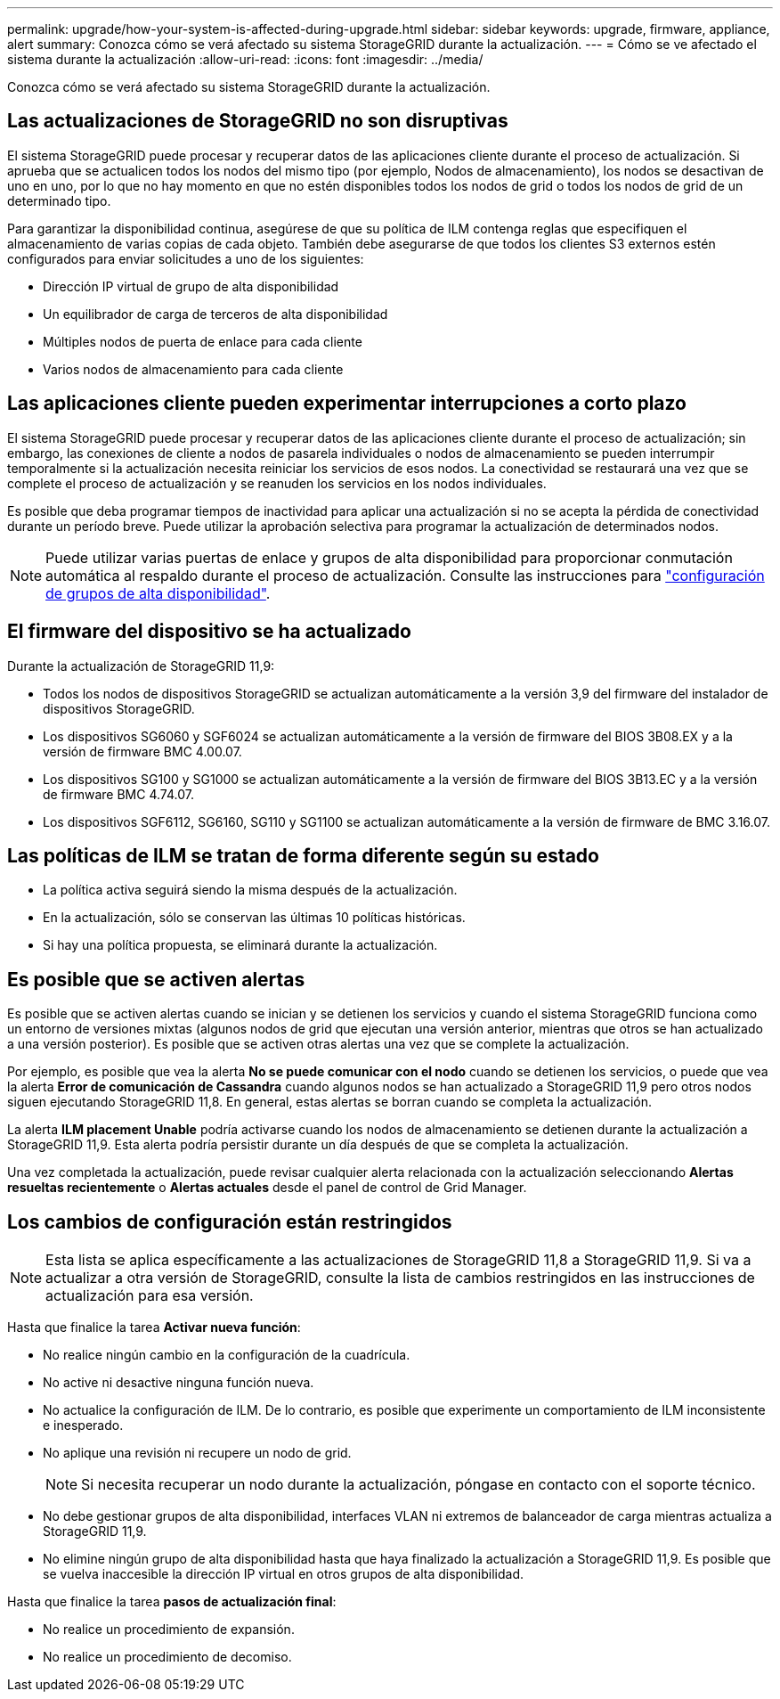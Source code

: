 ---
permalink: upgrade/how-your-system-is-affected-during-upgrade.html 
sidebar: sidebar 
keywords: upgrade, firmware, appliance, alert 
summary: Conozca cómo se verá afectado su sistema StorageGRID durante la actualización. 
---
= Cómo se ve afectado el sistema durante la actualización
:allow-uri-read: 
:icons: font
:imagesdir: ../media/


[role="lead"]
Conozca cómo se verá afectado su sistema StorageGRID durante la actualización.



== Las actualizaciones de StorageGRID no son disruptivas

El sistema StorageGRID puede procesar y recuperar datos de las aplicaciones cliente durante el proceso de actualización. Si aprueba que se actualicen todos los nodos del mismo tipo (por ejemplo, Nodos de almacenamiento), los nodos se desactivan de uno en uno, por lo que no hay momento en que no estén disponibles todos los nodos de grid o todos los nodos de grid de un determinado tipo.

Para garantizar la disponibilidad continua, asegúrese de que su política de ILM contenga reglas que especifiquen el almacenamiento de varias copias de cada objeto. También debe asegurarse de que todos los clientes S3 externos estén configurados para enviar solicitudes a uno de los siguientes:

* Dirección IP virtual de grupo de alta disponibilidad
* Un equilibrador de carga de terceros de alta disponibilidad
* Múltiples nodos de puerta de enlace para cada cliente
* Varios nodos de almacenamiento para cada cliente




== Las aplicaciones cliente pueden experimentar interrupciones a corto plazo

El sistema StorageGRID puede procesar y recuperar datos de las aplicaciones cliente durante el proceso de actualización; sin embargo, las conexiones de cliente a nodos de pasarela individuales o nodos de almacenamiento se pueden interrumpir temporalmente si la actualización necesita reiniciar los servicios de esos nodos. La conectividad se restaurará una vez que se complete el proceso de actualización y se reanuden los servicios en los nodos individuales.

Es posible que deba programar tiempos de inactividad para aplicar una actualización si no se acepta la pérdida de conectividad durante un período breve. Puede utilizar la aprobación selectiva para programar la actualización de determinados nodos.


NOTE: Puede utilizar varias puertas de enlace y grupos de alta disponibilidad para proporcionar conmutación automática al respaldo durante el proceso de actualización. Consulte las instrucciones para link:../admin/configure-high-availability-group.html["configuración de grupos de alta disponibilidad"].



== El firmware del dispositivo se ha actualizado

Durante la actualización de StorageGRID 11,9:

* Todos los nodos de dispositivos StorageGRID se actualizan automáticamente a la versión 3,9 del firmware del instalador de dispositivos StorageGRID.
* Los dispositivos SG6060 y SGF6024 se actualizan automáticamente a la versión de firmware del BIOS 3B08.EX y a la versión de firmware BMC 4.00.07.
* Los dispositivos SG100 y SG1000 se actualizan automáticamente a la versión de firmware del BIOS 3B13.EC y a la versión de firmware BMC 4.74.07.
* Los dispositivos SGF6112, SG6160, SG110 y SG1100 se actualizan automáticamente a la versión de firmware de BMC 3.16.07.




== Las políticas de ILM se tratan de forma diferente según su estado

* La política activa seguirá siendo la misma después de la actualización.
* En la actualización, sólo se conservan las últimas 10 políticas históricas.
* Si hay una política propuesta, se eliminará durante la actualización.




== Es posible que se activen alertas

Es posible que se activen alertas cuando se inician y se detienen los servicios y cuando el sistema StorageGRID funciona como un entorno de versiones mixtas (algunos nodos de grid que ejecutan una versión anterior, mientras que otros se han actualizado a una versión posterior). Es posible que se activen otras alertas una vez que se complete la actualización.

Por ejemplo, es posible que vea la alerta *No se puede comunicar con el nodo* cuando se detienen los servicios, o puede que vea la alerta *Error de comunicación de Cassandra* cuando algunos nodos se han actualizado a StorageGRID 11,9 pero otros nodos siguen ejecutando StorageGRID 11,8. En general, estas alertas se borran cuando se completa la actualización.

La alerta *ILM placement Unable* podría activarse cuando los nodos de almacenamiento se detienen durante la actualización a StorageGRID 11,9. Esta alerta podría persistir durante un día después de que se completa la actualización.

Una vez completada la actualización, puede revisar cualquier alerta relacionada con la actualización seleccionando *Alertas resueltas recientemente* o *Alertas actuales* desde el panel de control de Grid Manager.



== Los cambios de configuración están restringidos


NOTE: Esta lista se aplica específicamente a las actualizaciones de StorageGRID 11,8 a StorageGRID 11,9. Si va a actualizar a otra versión de StorageGRID, consulte la lista de cambios restringidos en las instrucciones de actualización para esa versión.

Hasta que finalice la tarea *Activar nueva función*:

* No realice ningún cambio en la configuración de la cuadrícula.
* No active ni desactive ninguna función nueva.
* No actualice la configuración de ILM. De lo contrario, es posible que experimente un comportamiento de ILM inconsistente e inesperado.
* No aplique una revisión ni recupere un nodo de grid.
+

NOTE: Si necesita recuperar un nodo durante la actualización, póngase en contacto con el soporte técnico.

* No debe gestionar grupos de alta disponibilidad, interfaces VLAN ni extremos de balanceador de carga mientras actualiza a StorageGRID 11,9.
* No elimine ningún grupo de alta disponibilidad hasta que haya finalizado la actualización a StorageGRID 11,9. Es posible que se vuelva inaccesible la dirección IP virtual en otros grupos de alta disponibilidad.


Hasta que finalice la tarea *pasos de actualización final*:

* No realice un procedimiento de expansión.
* No realice un procedimiento de decomiso.

